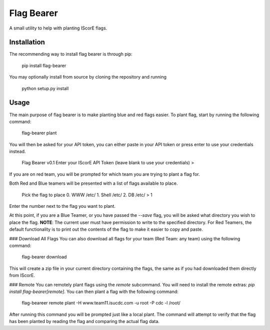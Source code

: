 Flag Bearer
===========
A small utility to help with planting IScorE flags.

Installation
------------
The recommending way to install flag bearer is through pip:

    pip install flag-bearer

You may optionally install from source by cloning the repository and running

    python setup.py install

Usage
-----
The main purpose of flag bearer is to make planting blue and red flags easier.
To plant flag, start by running the following command:

    flag-bearer plant

You will then be asked for your API token, you can either paste in your API
token or press enter to use your credentials instead.

    Flag Bearer v0.1
    Enter your IScorE API Token (leave blank to use your credentials)
    > 

If you are on red team, you will be prompted for which team you are trying to
plant a flag for.

Both Red and Blue teamers will be presented with a list of flags available to
place.

    Pick the flag to place
    0. WWW /etc/
    1. Shell /etc/
    2. DB /etc/
    > 1

Enter the number next to the flag you want to plant.

At this point, if you are a Blue Teamer, or you have passed the `--save` flag,
you will be asked what directory you wish to place the flag. **NOTE**: The
current user must have permission to write to the specified directory. For Red
Teamers, the default functionality is to print out the contents of the flag to
make it easier to copy and paste.

### Download All Flags
You can also download all flags for your team (Red Team: any team) using the
following command:

    flag-bearer download

This will create a zip file in your current directory containing the flags, the
same as if you had downloaded them directly from IScorE.

### Remote
You can remotely plant flags using the `remote` subcommand. You will need to
install the remote extras: `pip install flag-bearer[remote]`. You can then plant
a flag with the following command:

    flag-beareer remote plant -H www.team11.isucdc.com -u root -P cdc -l /root/

After running this command you will be prompted just like a local plant. The
command will attempt to verify that the flag has been planted by reading the flag
and comparing the actual flag data.


